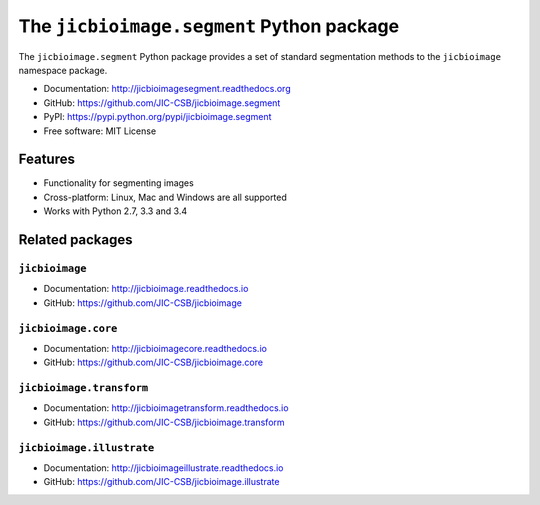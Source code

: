 The ``jicbioimage.segment`` Python package
==========================================

.. image:: https://badge.fury.io/py/jicbioimage.segment.svg
   :target: http://badge.fury.io/py/jicbioimage.segment
   :alt: PyPi package

.. image:: https://travis-ci.org/JIC-CSB/jicbioimage.segment.svg?branch=master
   :target: https://travis-ci.org/JIC-CSB/jicbioimage.segment
   :alt: Travis CI build status (Linux)

.. image:: https://ci.appveyor.com/api/projects/status/6umy5nkc0l3400o5/branch/master?svg=true
   :target: https://ci.appveyor.com/project/tjelvar-olsson/jicbioimage-segment
   :alt: AppVeyor CI build status (Windows)

.. image::
   https://codecov.io/github/JIC-CSB/jicbioimage.segment/coverage.svg?branch=master
   :target: https://codecov.io/github/JIC-CSB/jicbioimage.segment?branch=master
   :alt: Code Coverage

.. image:: https://readthedocs.org/projects/jicbioimagesegment/badge/?version=latest
   :target: https://readthedocs.org/projects/jicbioimagesegment?badge=latest
   :alt: Documentation Status


The ``jicbioimage.segment`` Python package provides a set of standard
segmentation methods to the ``jicbioimage`` namespace package.

- Documentation: http://jicbioimagesegment.readthedocs.org
- GitHub: https://github.com/JIC-CSB/jicbioimage.segment
- PyPI: https://pypi.python.org/pypi/jicbioimage.segment
- Free software: MIT License

Features
--------

- Functionality for segmenting images
- Cross-platform: Linux, Mac and Windows are all supported
- Works with Python 2.7, 3.3 and 3.4

Related packages
----------------

``jicbioimage``
^^^^^^^^^^^^^^^

- Documentation: http://jicbioimage.readthedocs.io
- GitHub: https://github.com/JIC-CSB/jicbioimage

``jicbioimage.core``
^^^^^^^^^^^^^^^^^^^^

- Documentation: http://jicbioimagecore.readthedocs.io
- GitHub: https://github.com/JIC-CSB/jicbioimage.core

``jicbioimage.transform``
^^^^^^^^^^^^^^^^^^^^^^^^^

- Documentation: http://jicbioimagetransform.readthedocs.io
- GitHub: https://github.com/JIC-CSB/jicbioimage.transform

``jicbioimage.illustrate``
^^^^^^^^^^^^^^^^^^^^^^^^^^

- Documentation: http://jicbioimageillustrate.readthedocs.io
- GitHub: https://github.com/JIC-CSB/jicbioimage.illustrate
